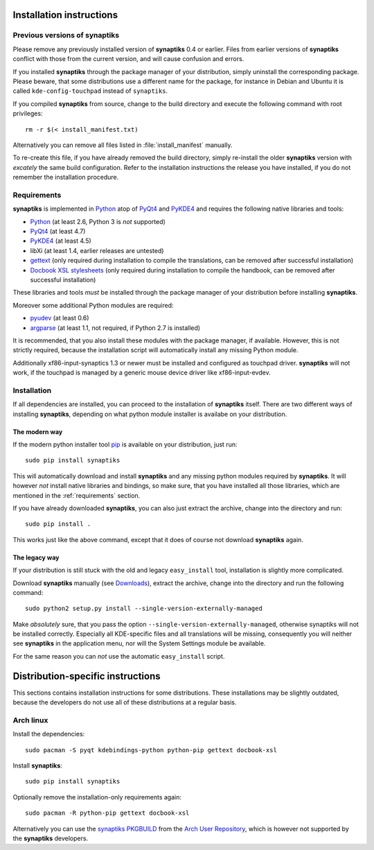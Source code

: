 Installation instructions
=========================

Previous versions of **synaptiks**
----------------------------------

Please remove any previously installed version of **synaptiks** 0.4 or earlier.
Files from earlier versions of **synaptiks** conflict with those from the
current version, and will cause confusion and errors.

If you installed **synaptiks** through the package manager of your
distribution, simply uninstall the corresponding package.  Please beware, that
some distributions use a different name for the package, for instance in Debian
and Ubuntu it is called ``kde-config-touchpad`` instead of ``synaptiks``.

If you compiled **synaptiks** from source, change to the build directory and
execute the following command with root privileges::

   rm -r $(< install_manifest.txt)

Alternatively you can remove all files listed in :file:`install_manifest`
manually.

To re-create this file, if you have already removed the build directory, simply
re-install the older **synaptiks** version with *excately* the same build
configuration.  Refer to the installation instructions the release you have
installed, if you do not remember the installation procedure.


.. _requirements:

Requirements
------------

**synaptiks** is implemented in Python_ atop of PyQt4_ and PyKDE4_ and requires
the following native libraries and tools:

- Python_ (at least 2.6, Python 3 is *not* supported)
- PyQt4_ (at least 4.7)
- PyKDE4_ (at least 4.5)
- libXi (at least 1.4, earlier releases are untested)
- gettext_ (only required during installation to compile the translations, can
  be removed after successful installation)
- `Docbook XSL stylesheets`_ (only required during installation to compile the
  handbook, can be removed after successful installation)

These libraries and tools *must* be installed through the package manager of
your distribution before installing **synaptiks**.

Moreover some additional Python modules are required:

- pyudev_ (at least 0.6)
- argparse_ (at least 1.1, not required, if Python 2.7 is installed)

It is recommended, that you also install these modules with the package
manager, if available.  However, this is not strictly required, because the
installation script will automatically install any missing Python module.

Additionally xf86-input-synaptics 1.3 or newer must be installed and configured
as touchpad driver.  **synaptiks** will not work, if the touchpad is managed by
a generic mouse device driver like xf86-input-evdev.


Installation
------------

If all dependencies are installed, you can proceed to the installation of
**synaptiks** itself.  There are two different ways of installing
**synaptiks**, depending on what python module installer is availabe on your
distribution.


The modern way
^^^^^^^^^^^^^^

If the modern python installer tool pip_ is available on your distribution,
just run::

   sudo pip install synaptiks

This will automatically download and install **synaptiks** and any missing
python modules required by **synaptiks**.  It will however *not* install native
libraries and bindings, so make sure, that you have installed all those
libraries, which are mentioned in the :ref:`requirements` section.

If you have already downloaded **synaptiks**, you can also just extract the
archive, change into the directory and run::

   sudo pip install .

This works just like the above command, except that it does of course not
download **synaptiks** again.


The legacy way
^^^^^^^^^^^^^^

If your distribution is still stuck with the old and legacy ``easy_install``
tool, installation is slightly more complicated.

Download **synaptiks** manually (see `Downloads`_), extract the archive, change
into the directory and run the following command::

   sudo python2 setup.py install --single-version-externally-managed

Make *absolutely* sure, that you pass the option
``--single-version-externally-managed``, otherwise synaptiks will not be
installed correctly.  Especially all KDE-specific files and all translations
will be missing, consequently you will neither see **synaptiks** in the
application menu, nor will the System Settings module be available.

For the same reason you can *not* use the automatic ``easy_install`` script.


Distribution-specific instructions
==================================

This sections contains installation instructions for some distributions.  These
installations may be slightly outdated, because the developers do not use all
of these distributions at a regular basis.


Arch linux
----------

Install the dependencies::

   sudo pacman -S pyqt kdebindings-python python-pip gettext docbook-xsl

Install **synaptiks**::

   sudo pip install synaptiks

Optionally remove the installation-only requirements again::

   sudo pacman -R python-pip gettext docbook-xsl

Alternatively you can use the `synaptiks PKGBUILD`_ from the `Arch User
Repository`_, which is however not supported by the **synaptiks** developers.


.. _python: http://www.python.org
.. _PyQt4: http://riverbankcomputing.co.uk/software/pyqt/intro
.. _PyKDE4: http://techbase.kde.org/Development/Languages/Python
.. _pyudev: http://packages.python.org/pyudev
.. _argparse: http://code.google.com/p/argparse/
.. _gettext: http://www.gnu.org/software/gettext/
.. _pip: http://pip.openplans.org/
.. _docbook xsl stylesheets: http://docbook.sourceforge.net/
.. _Downloads: http://pypi.python.org/pypi/synaptiks
.. _synaptiks PKGBUILD: http://aur.archlinux.org/packages.php?ID=32204
.. _Arch User Repository: http://aur.archlinux.org/
